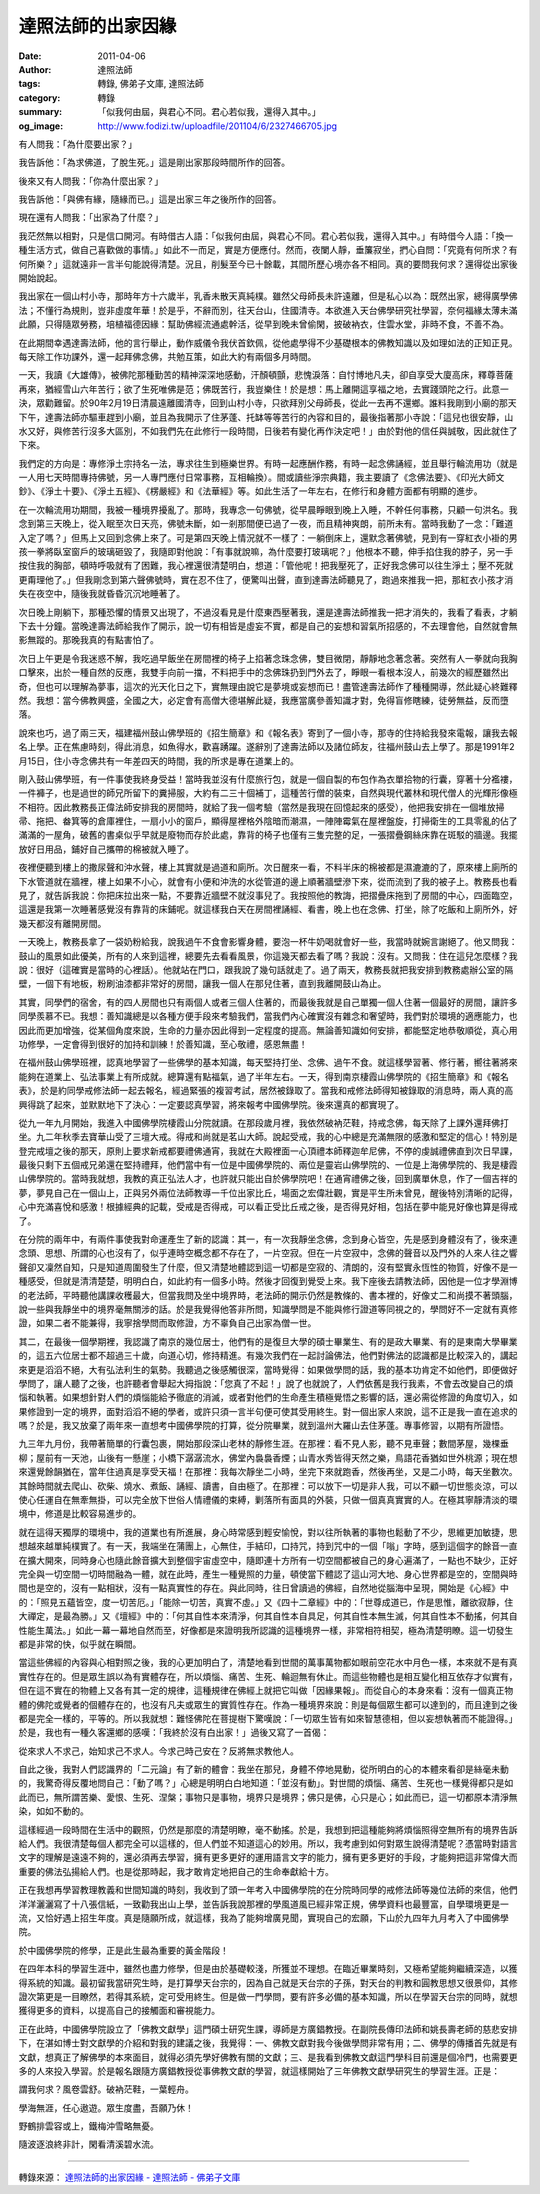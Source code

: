 達照法師的出家因緣
##################

:date: 2011-04-06
:author: 達照法師
:tags: 轉錄, 佛弟子文庫, 達照法師
:category: 轉錄
:summary: 「似我何由屆，與君心不同。君心若似我，還得入其中。」
:og_image: http://www.fodizi.tw/uploadfile/201104/6/2327466705.jpg


有人問我：「為什麼要出家？」

我告訴他：「為求佛道，了脫生死。」這是剛出家那段時間所作的回答。

後來又有人問我：「你為什麼出家？」

我告訴他：「與佛有緣，隨緣而已。」這是出家三年之後所作的回答。

現在還有人問我：「出家為了什麼？」

我茫然無以相對，只是信口開河。有時借古人語：「似我何由屆，與君心不同。君心若似我，還得入其中。」有時借今人語：「換一種生活方式，做自己喜歡做的事情。」如此不一而足，實是方便應付。然而，夜闌人靜，垂簾寂坐，捫心自問：「究竟有何所求？有何所樂？」這就遠非一言半句能說得清楚。況且，削髮至今已十餘載，其間所歷心境亦各不相同。真的要問我何求？還得從出家後開始說起。

我出家在一個山村小寺，那時年方十六歲半，乳香未散天真純樸。雖然父母師長未許遠離，但是私心以為：既然出家，總得廣學佛法；不懂行為規則，豈非虛度年華！於是乎，不辭而別，往天台山，住國清寺。本欲進入天台佛學研究社學習，奈何福緣太薄未滿此願，只得隨眾勞務，培植福德因緣：幫助佛經流通處幹活，從早到晚未曾偷閑，披破衲衣，住雲水堂，非時不食，不善不為。

在此期間幸遇達壽法師，他的言行舉止，動作威儀令我伏首欽佩，從他處學得不少基礎根本的佛教知識以及如理如法的正知正見。每天除工作功課外，還一起拜佛念佛，共勉互策，如此大約有兩個多月時間。

一天，我讀《大雄傳》，被佛陀那種勤苦的精神深深地感動，汗顏頓顫，悲愧淚落：自忖博地凡夫，卻自享受大廈高床，釋尊菩薩再來，猶經雪山六年苦行；欲了生死唯佛是范；佛既苦行，我豈樂住！於是想：馬上離開這享福之地，去實踐頭陀之行。此意一決，眾勸難留。於90年2月19日清晨遠離國清寺，回到山村小寺，只欲拜別父母師長，從此一去再不還鄉。誰料我剛到小廟的那天下午，達壽法師亦驅車趕到小廟，並且為我開示了住茅蓬、托缽等等苦行的內容和目的，最後指著那小寺說：「這兒也很安靜，山水又好，與修苦行沒多大區別，不如我們先在此修行一段時間，日後若有變化再作決定吧！」由於對他的信任與誠敬，因此就住了下來。

我們定的方向是：專修淨土宗持名一法，專求往生到極樂世界。有時一起應酬作務，有時一起念佛誦經，並且舉行輪流用功（就是一人用七天時間專持佛號，另一人專門應付日常事務，互相輪換）。間或讀些淨宗典籍，我主要讀了《念佛法要》、《印光大師文鈔》、《淨土十要》、《淨土五經》、《楞嚴經》和《法華經》等。如此生活了一年左右，在修行和身體方面都有明顯的進步。

在一次輪流用功期間，我被一種境界擾亂了。那時，我專念一句佛號，從早晨睜眼到晚上入睡，不幹任何事務，只顧一句洪名。我念到第三天晚上，從入眠至次日天亮，佛號未斷，如一剎那間便已過了一夜，而且精神爽朗，前所未有。當時我動了一念：「難道入定了嗎？」但馬上又回到念佛上來了。可是第四天晚上情況就不一樣了：一躺倒床上，還默念著佛號，見到有一穿紅衣小褂的男孩一拳將臥室窗戶的玻璃砸毀了，我隨即對他說：「有事就說嘛，為什麼要打玻璃呢？」他根本不聽，伸手掐住我的脖子，另一手按住我的胸部，頓時呼吸就有了困難，我心裡還很清楚明白，想道：「管他呢！把我壓死了，正好我念佛可以往生淨土；壓不死就更甭理他了。」但我剛念到第六聲佛號時，實在忍不住了，便驚叫出聲，直到達壽法師聽見了，跑過來推我一把，那紅衣小孩才消失在夜空中，隨後我就昏昏沉沉地睡著了。

次日晚上剛躺下，那種恐懼的情景又出現了，不過沒看見是什麼東西壓著我，還是達壽法師推我一把才消失的，我看了看表，才躺下去十分鐘。當晚達壽法師給我作了開示，說一切有相皆是虛妄不實，都是自己的妄想和習氣所招感的，不去理會他，自然就會無影無蹤的。那晚我真的有點害怕了。

次日上午更是令我迷惑不解，我吃過早飯坐在房間裡的椅子上掐著念珠念佛，雙目微閉，靜靜地念著念著。突然有人一拳就向我胸口擊來，出於一種自然的反應，我雙手向前一擋，不料把手中的念佛珠扔到門外去了，睜眼一看根本沒人，前幾次的經歷雖然出奇，但也可以理解為夢事，這次的光天化日之下，實無理由說它是夢境或妄想而已！盡管達壽法師作了種種開導，然此疑心終難釋然。我想：當今佛教興盛，全國之大，必定會有高僧大德堪解此疑，我應當廣參善知識才對，免得盲修瞎練，徒勞無益，反而墮落。

說來也巧，過了兩三天，福建福州鼓山佛學班的《招生簡章》和《報名表》寄到了一個小寺，那寺的住持給我發來電報，讓我去報名上學。正在焦慮時刻，得此消息，如魚得水，歡喜踴躍。遂辭別了達壽法師以及諸位師友，往福州鼓山去上學了。那是1991年2月15日，住小寺念佛共有一年差四天的時間，我的所求是專在道業上的。

剛入鼓山佛學班，有一件事使我終身受益！當時我並沒有什麼旅行包，就是一個自製的布包作為衣單拾物的行囊，穿著十分襤褸，一件褲子，也是過世的師兄所留下的糞掃服，大約有二三十個補丁，這種苦行僧的裝束，自然與現代叢林和現代僧人的光輝形像極不相符。因此教務長正偉法師安排我的房間時，就給了我一個考驗（當然是我現在回憶起來的感受），他把我安排在一個堆放掃帚、拖把、畚箕等的倉庫裡住，一扇小小的窗戶，顯得屋裡格外陰暗而潮濕，一陣陣霉氣在屋裡盤旋，打掃衛生的工具零亂的佔了滿滿的一屋角，破舊的書桌似乎早就是廢物而存於此處，靠背的椅子也僅有三隻完整的足，一張摺疊鋼絲床靠在斑駁的牆邊。我擺放好日用品，鋪好自己攜帶的棉被就入睡了。

夜裡便聽到樓上的撒尿聲和沖水聲，樓上其實就是過道和廁所。次日醒來一看，不料半床的棉被都是濕漉漉的了，原來樓上廁所的下水管道就在牆裡，樓上如果不小心，就會有小便和沖洗的水從管道的邊上順著牆壁滲下來，從而流到了我的被子上。教務長也看見了，就告訴我說：你把床拉出來一點，不要靠近牆壁不就沒事兒了。我按照他的教誨，把摺疊床拖到了房間的中心，四面臨空，這還是我第一次睡著感覺沒有靠背的床鋪呢。就這樣我白天在房間裡誦經、看書，晚上也在念佛、打坐，除了吃飯和上廁所外，好幾天都沒有離開房間。

一天晚上，教務長拿了一袋奶粉給我，說我過午不食會影響身體，要泡一杯牛奶喝就會好一些，我當時就婉言謝絕了。他又問我：鼓山的風景如此優美，所有的人來到這裡，總要先去看看風景，你這幾天都去看了嗎？我說：沒有。又問我：住在這兒怎麼樣？我說：很好（這確實是當時的心裡話）。他就站在門口，跟我說了幾句話就走了。過了兩天，教務長就把我安排到教務處辦公室的隔壁，一個下有地板，粉刷油漆都非常好的房間，讓我一個人在那兒住著，直到我離開鼓山為止。

其實，同學們的宿舍，有的四人房間也只有兩個人或者三個人住著的，而最後我就是自己單獨一個人住著一個最好的房間，讓許多同學羨慕不已。我想：善知識總是以各種方便手段來考驗我們，當我們內心確實沒有雜念和奢望時，我們對於環境的適應能力，也因此而更加增強，從某個角度來說，生命的力量亦因此得到一定程度的提高。無論善知識如何安排，都能堅定地恭敬順從，真心用功修學，一定會得到很好的加持和訓練！於善知識，至心敬禮，感恩無盡！

在福州鼓山佛學班裡，認真地學習了一些佛學的基本知識，每天堅持打坐、念佛、過午不食。就這樣學習著、修行著，嚮往著將來能夠在道業上、弘法事業上有所成就。總算還有點福氣，過了半年左右。一天，得到南京棲霞山佛學院的《招生簡章》和《報名表》，於是約同學戒修法師一起去報名，經過緊張的複習考試，居然被錄取了。當我和戒修法師得知被錄取的消息時，兩人真的高興得跳了起來，並默默地下了決心：一定要認真學習，將來報考中國佛學院。後來還真的都實現了。

從九一年九月開始，我進入中國佛學院棲霞山分院就讀。在那段歲月裡，我依然破衲茫鞋，持戒念佛，每天除了上課外還拜佛打坐。九二年秋季去寶華山受了三壇大戒。得戒和尚就是茗山大師。說起受戒，我的心中總是充滿無限的感激和堅定的信心！特別是登完戒壇之後的那天，原則上要求新戒都要禮佛通宵，我就在大殿裡面一心頂禮本師釋迦牟尼佛，不停的虔誠禮佛直到次日早課，最後只剩下五個戒兄弟還在堅持禮拜，他們當中有一位是中國佛學院的、兩位是靈岩山佛學院的、一位是上海佛學院的、我是棲霞山佛學院的。當時我就想，我教的真正弘法人才，也許就只能出自於佛學院吧！在通宵禮佛之後，回到廣單休息，作了一個吉祥的夢，夢見自己在一個山上，正與另外兩位法師教導一千位出家比丘，場面之宏偉壯觀，實是平生所未曾見，醒後特別清晰的記得，心中充滿喜悅和感激！根據經典的記載，受戒是否得戒，可以看正受比丘戒之後，是否得見好相，包括在夢中能見好像也算是得戒了。

在分院的兩年中，有兩件事使我對命運產生了新的認識：其一，有一次我靜坐念佛，念到身心皆空，先是感到身體沒有了，後來連念頭、思想、所謂的心也沒有了，似乎連時空概念都不存在了，一片空寂。但在一片空寂中，念佛的聲音以及門外的人來人往之響聲卻又凜然自知，只是知道周圍發生了什麼，但又清楚地體認到這一切都是空寂的、清朗的，沒有堅實永恆性的物質，好像不是一種感受，但就是清清楚楚，明明白白，如此約有一個多小時。然後才回復到覺受上來。我下座後去請教法師，因他是一位才學淵博的老法師，平時聽他講課收穫最大，但當我問及坐中境界時，老法師的開示仍然是教條的、書本裡的，好像丈二和尚摸不著頭腦，說一些與我靜坐中的境界毫無關涉的話。於是我覺得他答非所問，知識學問是不能與修行證道等同視之的，學問好不一定就有真修證，如果二者不能兼得，我寧捨學問而取修證，方不辜負自己出家為僧一世。

其二，在最後一個學期裡，我認識了南京的幾位居士，他們有的是復旦大學的碩士畢業生、有的是政大畢業、有的是東南大學畢業的，這五六位居士都不超過三十歲，向道心切，修持精進。有幾次我們在一起討論佛法，他們對佛法的認識都是比較深入的，講起來更是滔滔不絕，大有弘法利生的氣勢。我聽過之後感觸很深，當時覺得：如果做學問的話，我的基本功肯定不如他們，即便做好學問了，讓人聽了之後，也許聽者會舉起大拇指說：「您真了不起！」說了也就說了，人們依舊是我行我素，不會去改變自己的煩惱和執著。如果想針對人們的煩惱能給予徹底的消滅，或者對他們的生命產生積極覺悟之影響的話，還必需從修證的角度切入，如果修證到一定的境界，面對滔滔不絕的學者，或許只須一言半句便可使其受用終生。對一個出家人來說，這不正是我一直在追求的嗎？於是，我又放棄了兩年來一直想考中國佛學院的打算，從分院畢業，就到溫州大羅山去住茅蓬。專事修習，以期有所證悟。

九三年九月份，我帶著簡單的行囊包裹，開始那段深山老林的靜修生涯。在那裡：看不見人影，聽不見車聲；數間茅屋，幾棵垂柳；屋前有一天池，山後有一懸崖；小橋下潺潺流水，佛堂內裊裊香煙；山青水秀皆得天然之樂，鳥語花香猶如世外桃源；現在想來還覺餘韻猶在，當年住過真是享受天福！在那裡：我每次靜坐二小時，坐完下來就跑香，然後再坐，又是二小時，每天坐數次。其餘時間就去爬山、砍柴、燒水、煮飯、誦經、讀書，自由極了。在那裡：可以放下一切是非人我，可以不顧一切世態炎涼，可以使心任運自在無牽無掛，可以完全放下世俗人情禮儀的束縛，剿落所有面具的外裝，只做一個真真實實的人。在極其寧靜清淡的環境中，修道是比較容易進步的。

就在這得天獨厚的環境中，我的道業也有所進展，身心時常感到輕安愉悅，對以往所執著的事物也鬆動了不少，思維更加敏捷，思想越來越單純樸實了。有一天，我端坐在蒲團上，心無住，手結印，口持咒，持到咒中的一個「嗡」字時，感到這個字的餘音一直在擴大開來，同時身心也隨此餘音擴大到整個宇宙虛空中，隨即連十方所有一切空間都被自己的身心遍滿了，一點也不缺少，正好完全與一切空間一切時間融為一體，就在此時，產生一種覺照的力量，頓使當下體認了這山河大地、身心世界都是空的，空間與時間也是空的，沒有一點相狀，沒有一點真實性的存在。與此同時，往日曾讀過的佛經，自然地從腦海中呈現，開始是《心經》中的：「照見五蘊皆空，度一切苦厄。」「能除一切苦，真實不虛。」又《四十二章經》中的：「世尊成道已，作是思惟，離欲寂靜，住大禪定，是最為勝。」又《壇經》中的：「何其自性本來清淨，何其自性本自具足，何其自性本無生滅，何其自性本不動搖，何其自性能生萬法。」如此一幕一幕地自然而至，好像都是來證明我所認識的這種境界一樣，非常相符相契，極為清楚明瞭。這一切發生都是非常的快，似乎就在瞬間。

當這些佛經的內容與心相對照之後，我的心更加明白了，清楚地看到世間的萬事萬物都如眼前空花水中月色一樣，本來就不是有真實性存在的。但是眾生誤以為有實體存在，所以煩惱、痛苦、生死、輪迴無有休止。而這些物體也是相互變化相互依存才似實有，但在這不實在的物體上又各有其一定的規律，這種規律在佛經上就把它叫做「因緣果報」。而從自心的本身來看：沒有一個真正物體的佛陀或覺者的個體存在的，也沒有凡夫或眾生的實質性存在。作為一種境界來說：則是每個眾生都可以達到的，而且達到之後都是完全一樣的，平等的。所以我就想：難怪佛陀在菩提樹下驚嘆說：「一切眾生皆有如來智慧德相，但以妄想執著而不能證得。」於是，我也有一種久客還鄉的感嘆：「我終於沒有白出家！」過後又寫了一首偈：

從來求人不求己，始知求己不求人。今求己時己安在？反將無求教他人。

自此之後，我對人們認識界的「二元論」有了新的體會：我坐在那兒，身體不停地晃動，從所明白的心的本體來看卻是絲毫未動的，我驚奇得反覆地問自己：「動了嗎？」心總是明明白白地知道：「並沒有動」。對世間的煩惱、痛苦、生死也一樣覺得都只是如此而已，無所謂苦樂、愛恨、生死、涅槃；事物只是事物，境界只是境界；佛只是佛，心只是心；如此而已，這一切都原本清淨無染，如如不動的。

這樣經過一段時間在生活中的觀照，仍然是那麼的清楚明瞭，毫不動搖。於是，我想到把這種能夠將煩惱照得空無所有的境界告訴給人們。我很清楚每個人都完全可以這樣的，但人們並不知道這心的妙用。所以，我考慮到如何對眾生說得清楚呢？憑當時對語言文字的理解是遠遠不夠的，還必須再去學習，擁有更多更好的運用語言文字的能力，擁有更多更好的手段，才能夠把這非常偉大而重要的佛法弘揚給人們。也是從那時起，我才敢肯定地把自己的生命奉獻給十方。

正在我想再學習教理教義和世間知識的時刻，我收到了頭一年考入中國佛學院的在分院時同學的戒修法師等幾位法師的來信，他們洋洋灑灑寫了十八張信紙，一致勸我出山上學，並告訴我說那裡的學風道風已經非常正規，佛學資料也最豐富，自學環境更是一流，又恰好遇上招生年度。真是隨願所成，就這樣，我為了能夠增廣見聞，實現自己的宏願，下山於九四年九月考入了中國佛學院。

於中國佛學院的修學，正是此生最為重要的黃金階段！

在四年本科的學習生涯中，雖然也盡力修學，但是由於基礎較淺，所獲並不理想。在臨近畢業時刻，又極希望能夠繼續深造，以獲得系統的知識。最初留我當研究生時，是打算學天台宗的，因為自己就是天台宗的子孫，對天台的判教和圓教思想又很景仰，其修證次第更是一目瞭然，若得其系統，定可受用終生。但是做一門學問，要有許多必備的基本知識，所以在學習天台宗的同時，就想獲得更多的資料，以提高自己的接觸面和審視能力。

正在此時，中國佛學院設立了「佛教文獻學」這門碩士研究生課，導師是方廣錩教授。在副院長傳印法師和姚長壽老師的慈悲安排下，在湛如博士對文獻學的介紹和對我的建議之後，我覺得：一、佛教文獻對我今後做學問非常有用；二、佛學的傳播首先就是有文獻，想真正了解佛學的本來面目，就得必須先學好佛教有關的文獻；三、是我看到佛教文獻這門學科目前還是個冷門，也需要更多的人來投入學習。於是報名跟隨方廣錩教授從事佛教文獻的學習，就這樣開始了三年佛教文獻學研究生的學習生涯。正是：

謂我何求？風卷雲舒。破衲茫鞋，一葉輕舟。

學海無涯，任心遨遊。眾生度盡，吾願乃休！

野鶴排雲容或上，鐵梅沖雪略無憂。

隨波逐浪終非計，閑看清溪碧水流。

----

轉錄來源：
`達照法師的出家因緣 - 達照法師 - 佛弟子文庫 <http://m.fodizi.tw/qt/dazhaofashi/2916.html>`_
